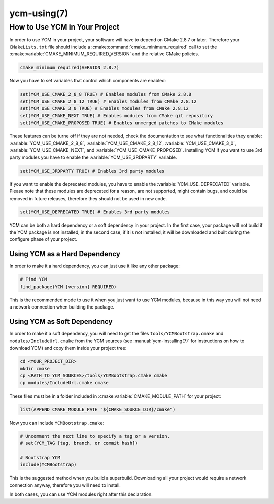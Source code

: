 .. cmake-manual-description: Using YCM in your project

ycm-using(7)
************

.. only:: html or latex

   .. contents::

How to Use YCM in Your Project
==============================

In order to use YCM in your project, your software will have to depend
on CMake 2.8.7 or later. Therefore your ``CMakeLists.txt`` file should
include a :cmake:command:`cmake_minimum_required` call to set the
:cmake:variable:`CMAKE_MINIMUM_REQUIRED_VERSION` and the relative
CMake policies.


.. code-block:: cmake

    cmake_minimum_required(VERSION 2.8.7)

Now you have to set variables that control which components are enabled:


.. code-block:: cmake

    set(YCM_USE_CMAKE_2_8_8 TRUE) # Enables modules from CMake 2.8.8
    set(YCM_USE_CMAKE_2_8_12 TRUE) # Enables modules from CMake 2.8.12
    set(YCM_USE_CMAKE_3_0 TRUE) # Enables modules from CMake 2.8.12
    set(YCM_USE_CMAKE_NEXT TRUE) # Enables modules from CMake git repository
    set(YCM_USE_CMAKE_PROPOSED TRUE) # Enables unmerged patches to CMake modules


These features can be turne off if they are not needed, check the documentation
to see what functionalities they enable: :variable:`YCM_USE_CMAKE_2_8_8`,
:variable:`YCM_USE_CMAKE_2_8_12`, :variable:`YCM_USE_CMAKE_3_0`,
:variable:`YCM_USE_CMAKE_NEXT`, and :variable:`YCM_USE_CMAKE_PROPOSED`.
Installing YCM
If you want to use 3rd party modules you have to enable the
:variable:`YCM_USE_3RDPARTY` variable.

.. code-block:: cmake

    set(YCM_USE_3RDPARTY TRUE) # Enables 3rd party modules


If you want to enable the deprecated modules, you have to enable the
:variable:`YCM_USE_DEPRECATED` variable. Please note that these modules are
deprecated for a reason, are not supported, might contain bugs, and could be
removed in future releases, therefore they should not be used in new code.

.. code-block:: cmake

    set(YCM_USE_DEPRECATED TRUE) # Enables 3rd party modules


YCM can be both a hard dependency or a soft dependency in your project.
In the first case, your package will not build if the YCM package is not
installed, in the second case, if it is not installed, it will be downloaded and
built during the configure phase of your project.

Using YCM as a Hard Dependency
------------------------------

In order to make it a hard dependency, you can just use it like any other
package:

.. code-block:: cmake

   # Find YCM
   find_package(YCM [version] REQUIRED)

This is the recommended mode to use it when you just want to use YCM modules,
because in this way you will not need a network connection when building the
package.

Using YCM as Soft Dependency
----------------------------

In order to make it a soft dependency, you will need to get the files
``tools/YCMBootstrap.cmake`` and ``modules/IncludeUrl.cmake`` from the YCM
sources (see :manual:`ycm-installing(7)` for instructions on how to download
YCM) and copy them inside your project tree:

.. code-block:: sh

   cd <YOUR_PROJECT_DIR>
   mkdir cmake
   cp <PATH_TO_YCM_SOURCES>/tools/YCMBootstrap.cmake cmake
   cp modules/IncludeUrl.cmake cmake

These files must be in a folder included in :cmake:variable:`CMAKE_MODULE_PATH`
for your project:

.. code-block:: cmake
   
   list(APPEND CMAKE_MODULE_PATH "${CMAKE_SOURCE_DIR}/cmake")

Now you can include ``YCMBootstrap.cmake``:

.. code-block:: cmake

   # Uncomment the next line to specify a tag or a version.
   # set(YCM_TAG [tag, branch, or commit hash])

   # Bootstrap YCM
   include(YCMBootstrap)

This is the suggested method when you build a superbuild. Downloading all your
project would require a network connection anyway, therefore you will need to
install.

In both cases, you can use YCM modules right after this declaration.